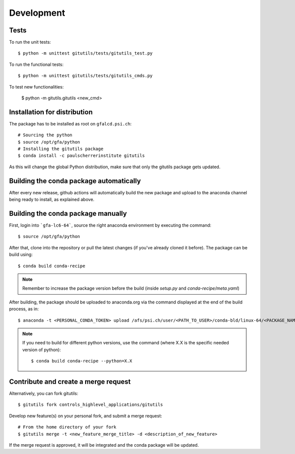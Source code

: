 ###########
Development
###########

Tests
-----

To run the unit tests::

    $ python -m unittest gitutils/tests/gitutils_test.py


To run the functional tests::

    $ python -m unittest gitutils/tests/gitutils_cmds.py

To test new functionalities:

    $ python -m gitutils.gitutils <new_cmd>


Installation for distribution
-----------------------------
The package has to be installed as root on ``gfalcd.psi.ch``::

    # Sourcing the python
    $ source /opt/gfa/python
    # Installing the gitutils package
    $ conda install -c paulscherrerinstitute gitutils

As this will change the global Python distribution, make sure that only the gitutils package gets updated.

Building the conda package automatically
----------------------------------------
After every new release, github actions will automatically build the new package and upload to the anaconda channel being ready to install, as explained above.


Building the conda package manually
-----------------------------------
First, login into ```gfa-lc6-64```, source the right anaconda environment by executing the command::

    $ source /opt/gfa/python


After that, clone into the repository or pull the latest changes (if you've already cloned it before). The package can be build using::

    $ conda build conda-recipe

.. note:: Remember to increase the package version before the build (inside `setup.py` and `conda-recipe/meta.yaml`)

After building, the package should be uploaded to anaconda.org via the command displayed at the end of the build process, as in::

    $ anaconda -t <PERSONAL_CONDA_TOKEN> upload /afs/psi.ch/user/<PATH_TO_USER>/conda-bld/linux-64/<PACKAGE_NAME>

.. note::  If you need to build for different python versions, use the command (where X.X is the specific needed version of python)::

    $ conda build conda-recipe --python=X.X

Contribute and create a merge request
-------------------------------------
Alternatively, you can fork gitutils::

    $ gitutils fork controls_highlevel_applications/gitutils

Develop new feature(s) on your personal fork, and submit a merge request::

    # From the home directory of your fork
    $ gitutils merge -t <new_feature_merge_title> -d <description_of_new_feature>

If the merge request is approved, it will be integrated and the conda package will be updated.

